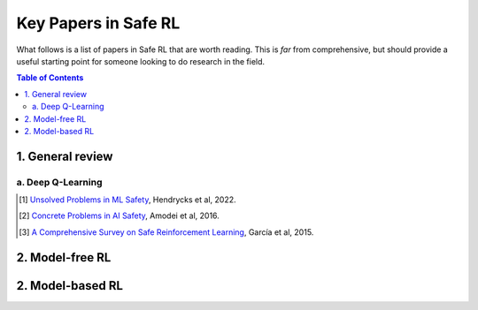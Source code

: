 =====================
Key Papers in Safe RL
=====================

What follows is a list of papers in Safe RL that are worth reading. This is *far* from comprehensive, but should provide a useful starting point for someone looking to do research in the field.

.. contents:: Table of Contents
    :depth: 2

1. General review
=================

a. Deep Q-Learning
------------------


.. [#] `Unsolved Problems in ML Safety <https://arxiv.org/pdf/2109.13916.pdf>`_, Hendrycks et al, 2022.
.. [#] `Concrete Problems in AI Safety <https://arxiv.org/pdf/1606.06565.pdf>`_, Amodei et al, 2016.
.. [#] `A Comprehensive Survey on Safe Reinforcement Learning <https://www.jmlr.org/papers/volume16/garcia15a/garcia15a.pdf>`_, García et al, 2015.

2. Model-free RL
================

.. # `Constrained Policy Optimization <http://proceedings.mlr.press/v70/achiam17a/achiam17a.pdf>`_, Achiam et al, 2017.
.. # `Projection-based Constrained Policy Optimization <https://openreview.net/pdf?id=rke3TJrtPS>`_, Yang et al, 2020.

2. Model-based RL
=================

